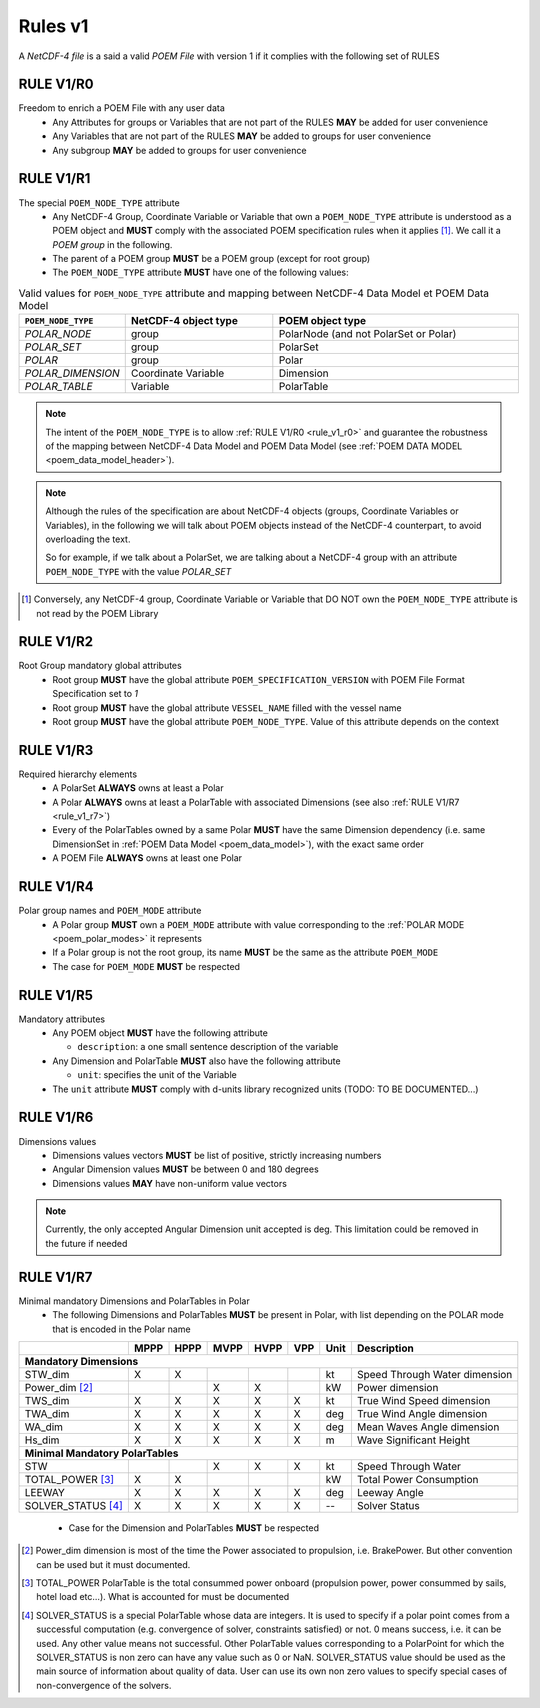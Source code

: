 .. https://dice-poem.readthedocs.io/en/latest/documentation/rules_v1.html

Rules v1
========

A *NetCDF-4 file* is a said a valid *POEM File* with version 1 if it complies with the following set of RULES

.. _rule_v1_r0:

RULE V1/R0
----------

Freedom to enrich a POEM File with any user data
    * Any Attributes for groups or Variables that are not part of the RULES **MAY** be added for user convenience
    * Any Variables that are not part of the RULES **MAY** be added to groups for user convenience
    * Any subgroup **MAY** be added to groups for user convenience


.. _rule_v1_r1:

RULE V1/R1
----------

The special ``POEM_NODE_TYPE`` attribute
    * Any NetCDF-4 Group, Coordinate Variable or Variable that own a ``POEM_NODE_TYPE`` attribute is understood as a
      POEM object and **MUST** comply with the associated POEM specification rules when it applies [#]_. We call it a
      *POEM group* in the following.
    * The parent of a POEM group **MUST** be a POEM group (except for root group)
    * The ``POEM_NODE_TYPE`` attribute **MUST** have one of the following values:

.. csv-table:: Valid values for ``POEM_NODE_TYPE`` attribute and mapping between NetCDF-4 Data Model et POEM Data Model
    :header: "``POEM_NODE_TYPE``", "NetCDF-4 object type", "POEM object type"
    :widths: 40, 60, 100

    "*POLAR_NODE*", "group", "PolarNode (and not PolarSet or Polar)"
    "*POLAR_SET*","group", "PolarSet"
    "*POLAR*", "group", "Polar"
    "*POLAR_DIMENSION*", "Coordinate Variable", "Dimension"
    "*POLAR_TABLE*", "Variable", "PolarTable"

.. note::
    The intent of the ``POEM_NODE_TYPE`` is to allow :ref:`RULE V1/R0 <rule_v1_r0>` and guarantee the robustness of the
    mapping between NetCDF-4 Data Model and POEM Data Model (see :ref:`POEM DATA MODEL <poem_data_model_header>`).

.. note::
    Although the rules of the specification are about NetCDF-4 objects (groups, Coordinate Variables or Variables),
    in the following we will talk about POEM objects instead of the NetCDF-4 counterpart, to avoid overloading the text.

    So for example, if we talk about a PolarSet, we are talking about a NetCDF-4 group with an attribute  ``POEM_NODE_TYPE``
    with the value *POLAR_SET*


.. [#] Conversely, any NetCDF-4 group, Coordinate Variable or Variable that DO NOT own the ``POEM_NODE_TYPE`` attribute
       is not read by the POEM Library


.. _rule_v1_r2:

RULE V1/R2
----------

Root Group mandatory global attributes
    * Root group **MUST** have the global attribute ``POEM_SPECIFICATION_VERSION`` with POEM File Format Specification set 
      to *1*
    * Root group **MUST** have the global attribute ``VESSEL_NAME`` filled with the vessel name
    * Root group **MUST** have the global attribute ``POEM_NODE_TYPE``. Value of this attribute depends on the context


.. _rule_v1_r3:

RULE V1/R3
----------

Required hierarchy elements
    * A PolarSet **ALWAYS** owns at least a Polar
    * A Polar **ALWAYS** owns at least a PolarTable with associated Dimensions (see also :ref:`RULE V1/R7 <rule_v1_r7>`)
    * Every of the PolarTables owned by a same Polar **MUST** have the same Dimension dependency (i.e. same DimensionSet
      in :ref:`POEM Data Model <poem_data_model>`), with the exact same order
    * A POEM File **ALWAYS** owns at least one Polar


.. _rule_v1_r4:

RULE V1/R4
----------

Polar group names and ``POEM_MODE`` attribute
    * A Polar group **MUST** own a ``POEM_MODE`` attribute with value corresponding to the :ref:`POLAR MODE <poem_polar_modes>`
      it represents
    * If a Polar group is not the root group, its name **MUST** be the same as the attribute ``POEM_MODE``
    * The case for ``POEM_MODE`` **MUST** be respected


.. _rule_v1_r5:

RULE V1/R5
----------

Mandatory attributes
    * Any POEM object **MUST** have the following attribute

      * ``description``: a one small sentence description of the variable

    * Any Dimension and PolarTable **MUST** also have the following attribute

      * ``unit``: specifies the unit of the Variable

    * The ``unit`` attribute **MUST** comply with d-units library recognized units (TODO: TO BE DOCUMENTED...)


.. _rule_v1_r6:

RULE V1/R6
----------

Dimensions values
    * Dimensions values vectors **MUST** be list of positive, strictly increasing numbers
    * Angular Dimension values **MUST** be between 0 and 180 degrees
    * Dimensions values **MAY** have non-uniform value vectors

.. note::
    Currently, the only accepted Angular Dimension unit accepted is deg. This limitation could be removed in the
    future if needed


.. _rule_v1_r7:

RULE V1/R7
----------

Minimal mandatory Dimensions and PolarTables in Polar
    * The following Dimensions and PolarTables **MUST** be present in Polar, with list depending on the POLAR mode that is
      encoded in the Polar name

+----------------------+--------+--------+--------+--------+--------+----------+-----------------------------------+
|                      | MPPP   | HPPP   | MVPP   | HVPP   | VPP    |  Unit    | Description                       |
+======================+========+========+========+========+========+==========+===================================+
|         **Mandatory Dimensions**                                                                                 |
+----------------------+--------+--------+--------+--------+--------+----------+-----------------------------------+
| STW_dim              |   X    |   X    |        |        |        |   kt     | Speed Through Water dimension     |
+----------------------+--------+--------+--------+--------+--------+----------+-----------------------------------+
| Power_dim [#]_       |        |        |    X   |   X    |        |   kW     | Power dimension                   |
+----------------------+--------+--------+--------+--------+--------+----------+-----------------------------------+
| TWS_dim              |   X    |   X    |   X    |   X    |   X    |   kt     | True Wind Speed dimension         |
+----------------------+--------+--------+--------+--------+--------+----------+-----------------------------------+
| TWA_dim              |   X    |   X    |   X    |   X    |   X    |   deg    | True Wind Angle dimension         |
+----------------------+--------+--------+--------+--------+--------+----------+-----------------------------------+
| WA_dim               |   X    |   X    |   X    |   X    |   X    |   deg    | Mean Waves Angle dimension        |
+----------------------+--------+--------+--------+--------+--------+----------+-----------------------------------+
| Hs_dim               |   X    |   X    |   X    |   X    |   X    |   m      | Wave Significant Height           |
+----------------------+--------+--------+--------+--------+--------+----------+-----------------------------------+
|         **Minimal Mandatory PolarTables**                                                                        |
+----------------------+--------+--------+--------+--------+--------+----------+-----------------------------------+
| STW                  |        |        |   X    |   X    |   X    |   kt     | Speed Through Water               |
+----------------------+--------+--------+--------+--------+--------+----------+-----------------------------------+
| TOTAL_POWER [#]_     |   X    |   X    |        |        |        |   kW     | Total Power Consumption           |
+----------------------+--------+--------+--------+--------+--------+----------+-----------------------------------+
| LEEWAY               |   X    |   X    |   X    |   X    |   X    |   deg    | Leeway Angle                      |
+----------------------+--------+--------+--------+--------+--------+----------+-----------------------------------+
| SOLVER_STATUS [#]_   |   X    |   X    |   X    |   X    |   X    |    --    | Solver Status                     |
+----------------------+--------+--------+--------+--------+--------+----------+-----------------------------------+

  * Case for the Dimension and PolarTables **MUST** be respected

.. [#] Power_dim dimension is most of the time the Power associated to propulsion, i.e. BrakePower. But other convention can
       be used but it must documented.

.. [#] TOTAL_POWER PolarTable is the total consummed power onboard (propulsion power, power consummed by sails, hotel load etc...).
       What is accounted for must be documented

.. [#] SOLVER_STATUS is a special PolarTable whose data are integers. It is used to specify if a polar point comes from
       a successful computation (e.g. convergence of solver, constraints satisfied) or not.
       0 means success, i.e. it can be used. Any other value means not successful.
       Other PolarTable values corresponding to a PolarPoint for which the SOLVER_STATUS is non zero can have any
       value such as 0 or NaN.
       SOLVER_STATUS value should be used as the main source of information about quality of data.
       User can use its own non zero values to specify special cases of non-convergence of the solvers.
